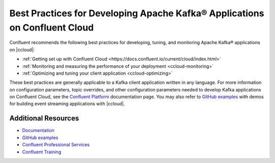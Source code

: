 
.. _ccloud-best-practices:

Best Practices for Developing Apache Kafka® Applications on Confluent Cloud
===========================================================================

Confluent recommends the following best practices for developing, tuning, and
monitoring Apache Kafka® applications on |ccloud|:

-  :ref:`Getting set up with Confluent Cloud <https://docs.confluent.io/current/cloud/index.html>`

-  :ref:`Monitoring and measuring the performance of your deployment <ccloud-monitoring>`

-  :ref:`Optimizing and tuning your client application <ccloud-optimizing>`

These best practices are generally applicable to a Kafka client application
written in any language. For more information on configuration parameters, topic
overrides, and other configuration parameters needed to develop Kafka
applications on Confluent Cloud, see the `Confluent Platform
<https://docs.confluent.io>`__ documentation page. You may also refer to `GitHub
examples <https://github.com/confluentinc/examples>`__ with demos for building
event streaming applications with |ccloud|.


Additional Resources
--------------------

-  `Documentation <https://docs.confluent.io/current/cloud/index.html>`__

-  `GitHub examples <https://github.com/confluentinc/examples>`__

-  `Confluent Professional
   Services <https://www.confluent.io/services/>`__

-  `Confluent Training <https://www.confluent.io/training/>`__

